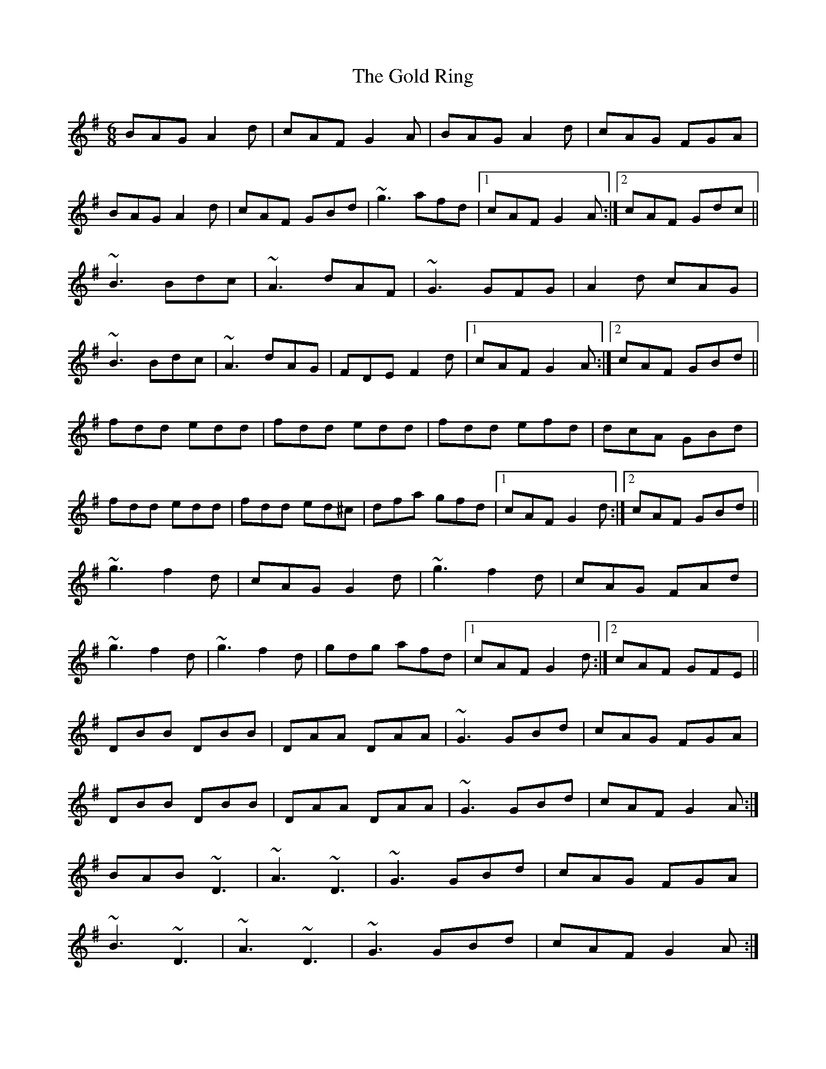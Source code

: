 X: 15677
T: Gold Ring, The
R: jig
M: 6/8
K: Gmajor
BAG A2d|cAF G2A|BAG A2d|cAG FGA|
BAG A2d|cAF GBd|~g3 afd|1 cAF G2A:|2 cAF Gdc||
~B3 Bdc|~A3 dAF|~G3 GFG|A2d cAG|
~B3 Bdc|~A3 dAG|FDE F2d|1 cAF G2A:|2 cAF GBd||
fdd edd|fdd edd|fdd efd|dcA GBd|
fdd edd|fdd ed^c|dfa gfd|1 cAF G2d:|2 cAF GBd||
~g3 f2d|cAG G2d|~g3 f2d|cAG FAd|
~g3 f2d|~g3 f2d|gdg afd|1 cAF G2d:|2 cAF GFE||
DBB DBB|DAA DAA|~G3 GBd|cAG FGA|
DBB DBB|DAA DAA|~G3 GBd|cAF G2A:|
BAB ~D3|~A3 ~D3|~G3 GBd|cAG FGA|
~B3 ~D3|~A3 ~D3|~G3 GBd|cAF G2A:|
B2G A2G|d2G G2A|B2G A2G|cAG FGA|
BAG AGF|GFE FAd|faf fed|1 cAF G2A:|2 cAF G3||

